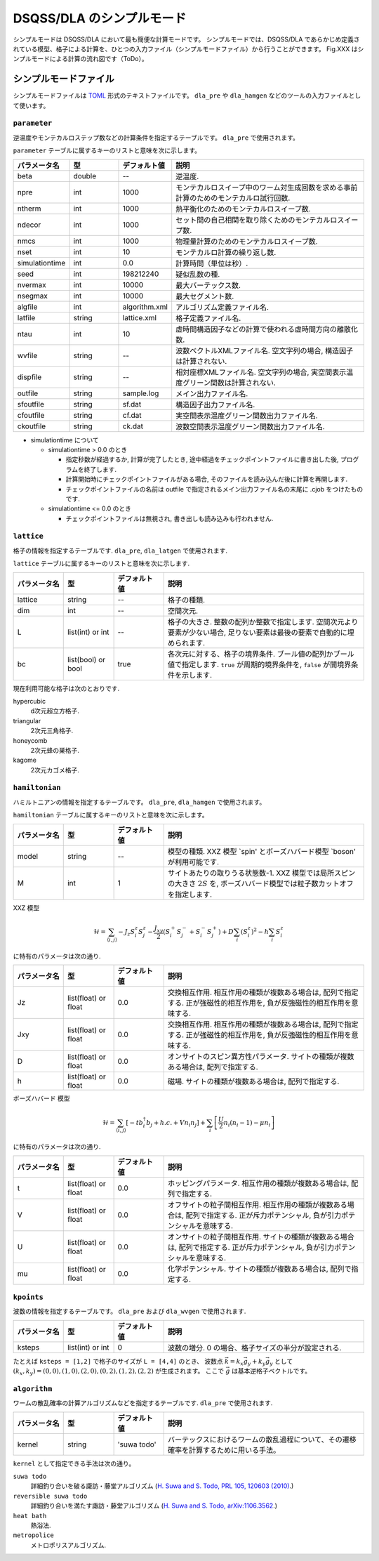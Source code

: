 .. highlight:: none

DSQSS/DLA のシンプルモード
===========================

シンプルモードは DSQSS/DLA において最も簡便な計算モードです。
シンプルモードでは、DSQSS/DLA であらかじめ定義されている模型、格子による計算を、ひとつの入力ファイル（シンプルモードファイル）から行うことができます。
Fig.XXX はシンプルモードによる計算の流れ図です（ToDo）。


.. _simple_mode_file:

シンプルモードファイル 
*************************
シンプルモードファイルは `TOML`_ 形式のテキストファイルです。
``dla_pre`` や ``dla_hamgen`` などのツールの入力ファイルとして使います。


.. _std_toml_parameter:

``parameter``
++++++++++++++

逆温度やモンテカルロステップ数などの計算条件を指定するテーブルです。
``dla_pre`` で使用されます。

``parameter`` テーブルに属するキーのリストと意味を次に示します。

.. csv-table::
    :header-rows: 1
    :widths: 1,1,1,4

    パラメータ名, 型, デフォルト値, 説明
    beta, double, --, "逆温度."
    npre, int, 1000, "モンテカルロスイープ中のワーム対生成回数を求める事前計算のためのモンテカルロ試行回数."
    ntherm, int, 1000, "熱平衡化のためのモンテカルロスイープ数."
    ndecor, int, 1000, "セット間の自己相関を取り除くためのモンテカルロスイープ数."
    nmcs, int, 1000, "物理量計算のためのモンテカルロスイープ数."
    nset, int, 10, "モンテカルロ計算の繰り返し数."
    simulationtime, int,  0.0, "計算時間（単位は秒）."
    seed, int, 198212240, "疑似乱数の種."
    nvermax, int,  10000, "最大バーテックス数."
    nsegmax, int,  10000, "最大セグメント数."
    algfile, int,  algorithm.xml, "アルゴリズム定義ファイル名."
    latfile, string, lattice.xml, "格子定義ファイル名."
    ntau, int, 10, "虚時間構造因子などの計算で使われる虚時間方向の離散化数."
    wvfile, string, --,  "波数ベクトルXMLファイル名. 空文字列の場合, 構造因子は計算されない."
    dispfile, string,  --, "相対座標XMLファイル名. 空文字列の場合, 実空間表示温度グリーン関数は計算されない."
    outfile, string, sample.log, "メイン出力ファイル名."
    sfoutfile, string, sf.dat, "構造因子出力ファイル名."
    cfoutfile, string, cf.dat, "実空間表示温度グリーン関数出力ファイル名."
    ckoutfile, string, ck.dat, "波数空間表示温度グリーン関数出力ファイル名."

- simulationtime について

  - simulationtime > 0.0 のとき

    - 指定秒数が経過するか, 計算が完了したとき, 途中経過をチェックポイントファイルに書き出した後, プログラムを終了します.
    - 計算開始時にチェックポイントファイルがある場合, そのファイルを読み込んだ後に計算を再開します.
    - チェックポイントファイルの名前は outfile で指定されるメイン出力ファイル名の末尾に .cjob をつけたものです.

  - simulationtime <= 0.0 のとき

    - チェックポイントファイルは無視され, 書き出しも読み込みも行われません.

.. _std_toml_lattice:

``lattice``
+++++++++++++++
格子の情報を指定するテーブルです. ``dla_pre``, ``dla_latgen`` で使用されます.

``lattice`` テーブルに属するキーのリストと意味を次に示します.

.. csv-table::
    :header-rows: 1
    :widths: 1,1,1,4

    パラメータ名, 型, デフォルト値, 説明
    lattice, string, --, "格子の種類."
    dim, int, --, 空間次元.
    L, list(int) or int, --, "格子の大きさ. 整数の配列か整数で指定します.  空間次元より要素が少ない場合, 足りない要素は最後の要素で自動的に埋められます."
    bc, list(bool) or bool, true, "各次元に対する、格子の境界条件. ブール値の配列かブール値で指定します.  ``true`` が周期的境界条件を, ``false`` が開境界条件を示します."


現在利用可能な格子は次のとおりです.

hypercubic
  d次元超立方格子.

triangular
  2次元三角格子.

honeycomb
  2次元蜂の巣格子.

kagome
  2次元カゴメ格子.


.. _std_toml_hamiltonian:

``hamiltonian``
++++++++++++++++++++

ハミルトニアンの情報を指定するテーブルです。
``dla_pre``, ``dla_hamgen`` で使用されます。

``hamiltonian`` テーブルに属するキーのリストと意味を次に示します。

.. csv-table::
    :header-rows: 1
    :widths: 1,1,1,4

    パラメータ名, 型, デフォルト値, 説明
    model, string, --, "模型の種類. XXZ 模型 \`spin' とボーズハバード模型 \`boson' が利用可能です."
    M, int, 1, "サイトあたりの取りうる状態数-1.  XXZ 模型では局所スピンの大きさ :math:`2S` を, ボーズハバード模型では粒子数カットオフを指定します."


XXZ 模型

.. math::
  \mathcal{H} = \sum_{\langle i, j \rangle} -J_z S_i^z S_j^z -\frac{J_{xy}}{2} \left( S_i^+ S_j^- + S_i^- S_j^+ \right)
  + D \sum_i \left(S_i^z\right)^2
  - h \sum_i S_i^z

に特有のパラメータは次の通り.

.. csv-table::
    :header-rows: 1
    :widths: 1,1,1,4

    パラメータ名, 型, デフォルト値, 説明
    Jz, list(float) or float, 0.0, "交換相互作用. 相互作用の種類が複数ある場合は, 配列で指定する.  正が強磁性的相互作用を, 負が反強磁性的相互作用を意味する."
    Jxy, list(float) or float, 0.0, "交換相互作用. 相互作用の種類が複数ある場合は, 配列で指定する.  正が強磁性的相互作用を, 負が反強磁性的相互作用を意味する."
    D, list(float) or float, 0.0, "オンサイトのスピン異方性パラメータ. サイトの種類が複数ある場合は, 配列で指定する."
    h, list(float) or float, 0.0, "磁場. サイトの種類が複数ある場合は, 配列で指定する."


ボーズハバード 模型

.. math::
   \mathcal{H} = \sum_{\langle i, j \rangle} \left[ -t b_i^\dagger b_j + h.c. + V n_i n_j \right] + \sum_i \left[ \frac{U}{2} n_i(n_i-1) - \mu n_i \right]

に特有のパラメータは次の通り.

.. csv-table::
    :header-rows: 1
    :widths: 1,1,1,4

    パラメータ名, 型, デフォルト値, 説明
    t, list(float) or float, 0.0, "ホッピングパラメータ. 相互作用の種類が複数ある場合は, 配列で指定する."
    V, list(float) or float, 0.0, "オフサイトの粒子間相互作用. 相互作用の種類が複数ある場合は, 配列で指定する.  正が斥力ポテンシャル, 負が引力ポテンシャルを意味する."
    U, list(float) or float, 0.0, "オンサイトの粒子間相互作用. サイトの種類が複数ある場合は, 配列で指定する. 正が斥力ポテンシャル, 負が引力ポテンシャルを意味する."
    mu, list(float) or float, 0.0, "化学ポテンシャル. サイトの種類が複数ある場合は, 配列で指定する."



.. _simple_mode_kpoints:

``kpoints``
+++++++++++++
波数の情報を指定するテーブルです。
``dla_pre`` および ``dla_wvgen`` で使用されます.

.. csv-table::
    :header-rows: 1
    :widths: 1,1,1,4

    パラメータ名, 型, デフォルト値, 説明
    ksteps, list(int) or int, 0, "波数の増分. 0 の場合、格子サイズの半分が設定される."


たとえば ``ksteps = [1,2]`` で格子のサイズが ``L = [4,4]`` のとき、
波数点 :math:`\vec{k} = k_x \vec{g}_y + k_y \vec{g}_y` として :math:`(k_x,k_y) = (0,0), (1,0), (2,0), (0,2), (1,2), (2,2)` が生成されます。
ここで :math:`\vec{g}` は基本逆格子ベクトルです。

.. _simple_mode_algorithm:

``algorithm``
+++++++++++++++
ワームの散乱確率の計算アルゴリズムなどを指定するテーブルです.
``dla_pre`` で使用されます.

.. csv-table::
    :header-rows: 1
    :widths: 1,1,1,4

    パラメータ名, 型, デフォルト値, 説明
    kernel, string, 'suwa todo', "バーテックスにおけるワームの散乱過程について、その遷移確率を計算するために用いる手法。"


``kernel`` として指定できる手法は次の通り。

``suwa todo``
   詳細釣り合いを破る諏訪・藤堂アルゴリズム
   (`H. Suwa and S. Todo, PRL 105, 120603 (2010) <https://journals.aps.org/prl/abstract/10.1103/PhysRevLett.105.120603>`_.)

``reversible suwa todo``
   詳細釣り合いを満たす諏訪・藤堂アルゴリズム
   (`H. Suwa and S. Todo, arXiv:1106.3562 <https://arxiv.org/abs/1106.3562>`_.)

``heat bath``
   熱浴法.

``metropolice``
   メトロポリスアルゴリズム.


.. _TOML: https://github.com/toml-lang/toml/blob/master/versions/ja/toml-v0.5.0.md
